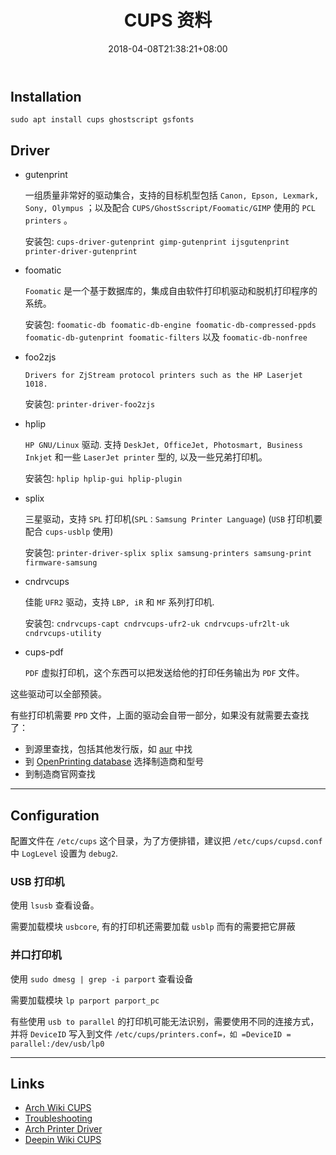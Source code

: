 #+HUGO_BASE_DIR: ../
#+HUGO_SECTION: post
#+SEQ_TODO: TODO NEXT DRAFT DONE
#+FILETAGS: post
#+OPTIONS:   *:t <:nil timestamp:nil toc:nil ^:{}
#+HUGO_AUTO_SET_LASTMOD: t
#+TITLE: CUPS 资料
#+DATE: 2018-04-08T21:38:21+08:00
#+HUGO_TAGS: cups
#+HUGO_CATEGORIES: NOTE
#+HUGO_DRAFT: false

** Installation

=sudo apt install cups ghostscript gsfonts=

** Driver

+ gutenprint

  一组质量非常好的驱动集合，支持的目标机型包括 =Canon, Epson, Lexmark, Sony, Olympus= ；以及配合 =CUPS/GhostSscript/Foomatic/GIMP= 使用的 =PCL printers= 。

  安装包: =cups-driver-gutenprint gimp-gutenprint ijsgutenprint printer-driver-gutenprint=

+ foomatic

  =Foomatic= 是一个基于数据库的，集成自由软件打印机驱动和脱机打印程序的系统。

  安装包: =foomatic-db foomatic-db-engine foomatic-db-compressed-ppds foomatic-db-gutenprint foomatic-filters= 以及 =foomatic-db-nonfree=

+ foo2zjs

  =Drivers for ZjStream protocol printers such as the HP Laserjet 1018.=

  安装包: =printer-driver-foo2zjs=

+ hplip

  =HP GNU/Linux= 驱动. 支持 =DeskJet, OfficeJet, Photosmart, Business Inkjet= 和一些 =LaserJet printer= 型的, 以及一些兄弟打印机。

  安装包: =hplip hplip-gui hplip-plugin=

+ splix

  三星驱动，支持 =SPL= 打印机(=SPL：Samsung Printer Language=)  (=USB= 打印机要配合 =cups-usblp= 使用)

  安装包: =printer-driver-splix splix samsung-printers samsung-print firmware-samsung=

+ cndrvcups

  佳能 =UFR2= 驱动，支持 =LBP, iR= 和 =MF= 系列打印机.

  安装包: =cndrvcups-capt cndrvcups-ufr2-uk cndrvcups-ufr2lt-uk cndrvcups-utility=

+ cups-pdf

  =PDF= 虚拟打印机，这个东西可以把发送给他的打印任务输出为 =PDF= 文件。

这些驱动可以全部预装。

有些打印机需要 =PPD= 文件，上面的驱动会自带一部分，如果没有就需要去查找了：

+ 到源里查找，包括其他发行版，如 [[https://wiki.archlinux.org/index.php/AUR][aur]] 中找
+ 到 [[http://www.openprinting.org/printers][OpenPrinting database]] 选择制造商和型号
+ 到制造商官网查找

-----


** Configuration

配置文件在 =/etc/cups= 这个目录，为了方便排错，建议把 =/etc/cups/cupsd.conf= 中 =LogLevel= 设置为 =debug2=.


*** USB 打印机

使用 =lsusb= 查看设备。

需要加载模块 =usbcore=, 有的打印机还需要加载 =usblp= 而有的需要把它屏蔽


*** 并口打印机

使用 =sudo dmesg | grep -i parport= 查看设备

需要加载模块 =lp parport parport_pc=

有些使用 =usb to parallel= 的打印机可能无法识别，需要使用不同的连接方式，并将 =DeviceID= 写入到文件 =/etc/cups/printers.conf=，如 =DeviceID = parallel:/dev/usb/lp0=

-----

** Links

+ [[https://wiki.archlinux.org/index.php/CUPS][Arch Wiki CUPS]]
+ [[https://wiki.archlinux.org/index.php/CUPS/Troubleshooting][Troubleshooting]]
+ [[https://wiki.archlinux.org/index.php/CUPS/Printer-specific_problems][Arch Printer Driver]]
+ [[https://wiki.deepin.org/index.php?title=%E6%89%93%E5%8D%B0%E6%9C%BA][Deepin Wiki CUPS]]
